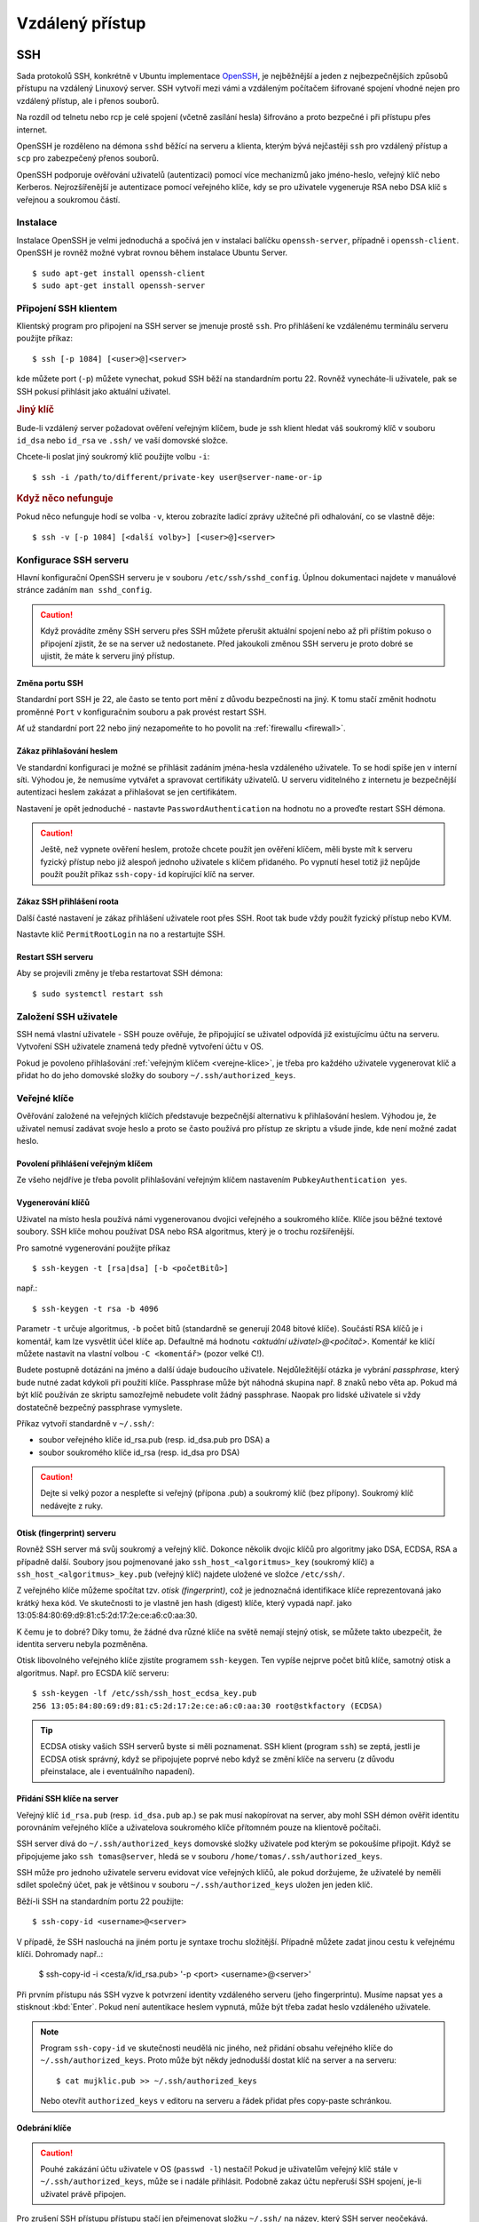 ################
Vzdálený přístup
################

.. _SSH:

***
SSH
***

Sada protokolů SSH, konkrétně v Ubuntu implementace `OpenSSH <http://www.openssh.com/>`_, je
nejběžnější a jeden z nejbezpečnějších způsobů přístupu na vzdálený Linuxový server. SSH vytvoří
mezi vámi a vzdáleným počítačem šifrované spojení vhodné nejen pro vzdálený přístup, ale i přenos
souborů.

Na rozdíl od telnetu nebo rcp je celé spojení (včetně zasílání hesla) šifrováno a proto bezpečné i
při přístupu přes internet.

OpenSSH je rozděleno na démona ``sshd`` běžící na serveru a klienta, kterým bývá nejčastěji ``ssh``
pro vzdálený přístup a ``scp`` pro zabezpečený přenos souborů.

OpenSSH podporuje ověřování uživatelů (autentizaci) pomocí více mechanizmů jako jméno-heslo, veřejný
klíč nebo Kerberos. Nejrozšířenější je autentizace pomocí veřejného klíče, kdy se pro uživatele
vygeneruje RSA nebo DSA klíč s veřejnou a soukromou částí.

Instalace
=========

Instalace OpenSSH je velmi jednoduchá a spočívá jen v instalaci balíčku ``openssh-server``, případně
i ``openssh-client``. OpenSSH je rovněž možné vybrat rovnou během instalace Ubuntu Server.

::

    $ sudo apt-get install openssh-client
    $ sudo apt-get install openssh-server

Připojení SSH klientem
======================

Klientský program pro připojení na SSH server se jmenuje prostě ``ssh``. Pro přihlášení ke
vzdálenému terminálu serveru použijte příkaz::

    $ ssh [-p 1084] [<user>@]<server>

kde můžete port (``-p``) můžete vynechat, pokud SSH běží na standardním portu 22. Rovněž
vynecháte-li uživatele, pak se SSH pokusí přihlásit jako aktuální uživatel.

.. rubric:: Jiný klíč

Bude-li vzdálený server požadovat ověření veřejným klíčem, bude je ssh klient hledat váš soukromý
klíč v souboru ``id_dsa`` nebo ``id_rsa`` ve ``.ssh/`` ve vaší domovské složce.

Chcete-li poslat jiný soukromý klíč použijte volbu ``-i``::

    $ ssh -i /path/to/different/private-key user@server-name-or-ip

.. rubric:: Když něco nefunguje

Pokud něco nefunguje hodí se volba ``-v``, kterou zobrazíte ladící zprávy užitečné při odhalování,
co se vlastně děje::

    $ ssh -v [-p 1084] [<další volby>] [<user>@]<server>

Konfigurace SSH serveru
=======================

Hlavní konfigurační OpenSSH serveru je v souboru ``/etc/ssh/sshd_config``. Úplnou dokumentaci
najdete v manuálové stránce zadáním ``man sshd_config``.

.. caution:: Když provádíte změny SSH serveru přes SSH můžete přerušit aktuální spojení nebo až
   při příštím pokuso o připojení zjistit, že se na server už nedostanete. Před jakoukoli změnou
   SSH serveru je proto dobré se ujistit, že máte k serveru jiný přístup.

Změna portu SSH
---------------

Standardní port SSH je 22, ale často se tento port mění z důvodu bezpečnosti na jiný. K tomu stačí
změnit hodnotu proměnné ``Port`` v konfiguračním souboru a pak provést restart SSH.

Ať už standardní port 22 nebo jiný nezapomeňte to ho povolit na :ref:`firewallu <firewall>`.

Zákaz přihlašování heslem
-------------------------

Ve standardní konfiguraci je možné se přihlásit zadáním jména-hesla vzdáleného uživatele. To se hodí
spíše jen v interní síti. Výhodou je, že nemusíme vytvářet a spravovat certifikáty uživatelů. U
serveru viditelného z internetu je bezpečnější autentizaci heslem zakázat a přihlašovat se jen
certifikátem.

Nastavení je opět jednoduché - nastavte ``PasswordAuthentication`` na hodnotu no a proveďte restart
SSH démona.

.. caution:: Ještě, než vypnete ověření heslem, protože chcete použít jen ověření klíčem, měli byste
   mít k serveru fyzický přístup nebo již alespoň jednoho uživatele s klíčem přidaného. Po vypnutí
   hesel totiž již nepůjde použít použít příkaz ``ssh-copy-id`` kopírující klíč na server.

Zákaz SSH přihlášení roota
--------------------------

Další časté nastavení je zákaz přihlášení uživatele root přes SSH. Root tak bude vždy použít fyzický
přístup nebo KVM.

Nastavte klíč ``PermitRootLogin`` na ``no`` a restartujte SSH.

Restart SSH serveru
-------------------

Aby se projevili změny je třeba restartovat SSH démona::

    $ sudo systemctl restart ssh

Založení SSH uživatele
======================

SSH nemá vlastní uživatele - SSH pouze ověřuje, že připojující se uživatel odpovídá již existujícímu
účtu na serveru. Vytvoření SSH uživatele znamená tedy předně vytvoření účtu v OS.

Pokud je povoleno přihlašování :ref:`veřejným klíčem <verejne-klice>`, je třeba pro každého
uživatele vygenerovat klíč a přidat ho do jeho domovské složky do soubory
``~/.ssh/authorized_keys``.

.. _verejne-klice:

Veřejné klíče
=============

Ověřování založené na veřejných klíčích představuje bezpečnější alternativu k přihlašování heslem.
Výhodou je, že uživatel nemusí zadávat svoje heslo a proto se často používá pro přístup ze skriptu a
všude jinde, kde není možné zadat heslo.

Povolení přihlášení veřejným klíčem
-----------------------------------

Ze všeho nejdříve je třeba povolit přihlašování veřejným klíčem nastavením ``PubkeyAuthentication
yes``.

Vygenerování klíčů
------------------

Uživatel na místo hesla používá námi vygenerovanou dvojici veřejného a soukromého klíče. Klíče jsou
běžné textové soubory. SSH klíče mohou používat DSA nebo RSA algoritmus, který je o trochu
rozšířenější.

Pro samotné vygenerování použijte příkaz

::

    $ ssh-keygen -t [rsa|dsa] [-b <početBitů>]

např.::

    $ ssh-keygen -t rsa -b 4096

Parametr ``-t`` určuje algoritmus, ``-b`` počet bitů (standardně se generují 2048 bitové klíče).
Součástí RSA klíčů je i komentář, kam lze vysvětlit účel klíče ap. Defaultně má hodnotu *<aktuální
uživatel>@<počítač>*. Komentář ke klíčí můžete nastavit na vlastní volbou ``-C <komentář>`` (pozor
velké C!).

Budete postupně dotázáni na jméno a další údaje budoucího uživatele. Nejdůležitější otázka je
vybrání *passphrase*, který bude nutné zadat kdykoli při použití klíče. Passphrase může být náhodná
skupina např. 8 znaků nebo věta ap. Pokud má být klíč používán ze skriptu samozřejmě nebudete volit
žádný passphrase. Naopak pro lidské uživatele si vždy dostatečně bezpečný passphrase vymyslete.

Příkaz vytvoří standardně v ``~/.ssh/``:

* soubor veřejného klíče id_rsa.pub (resp. id_dsa.pub pro DSA) a
* soubor soukromého klíče id_rsa (resp. id_dsa pro DSA)

.. caution:: Dejte si velký pozor a nespleťte si veřejný (přípona .pub) a soukromý klíč (bez
   přípony). Soukromý klíč nedávejte z ruky.

Otisk (fingerprint) serveru
---------------------------

Rovněž SSH server má svůj soukromý a veřejný klíč. Dokonce několik dvojic klíčů pro algoritmy jako
DSA, ECDSA, RSA a případně další. Soubory jsou pojmenované jako ``ssh_host_<algoritmus>_key``
(soukromý klíč) a ``ssh_host_<algoritmus>_key.pub`` (veřejný klíč) najdete uložené ve složce
``/etc/ssh/``.

Z veřejného klíče můžeme spočítat tzv. *otisk (fingerprint)*, což je jednoznačná identifikace klíče
reprezentovaná jako krátký hexa kód. Ve skutečnosti to je vlastně jen hash (digest) klíče, který
vypadá např. jako 13:05:84:80:69:d9:81:c5:2d:17:2e:ce:a6:c0:aa:30.

K čemu je to dobré? Díky tomu, že žádné dva různé klíče na světě nemají stejný otisk, se můžete
takto ubezpečit, že identita serveru nebyla pozměněna.

Otisk libovolného veřejného klíče zjistíte programem ``ssh-keygen``. Ten vypíše nejprve počet bitů
klíče, samotný otisk a algoritmus. Např. pro ECSDA klíč serveru::

    $ ssh-keygen -lf /etc/ssh/ssh_host_ecdsa_key.pub
    256 13:05:84:80:69:d9:81:c5:2d:17:2e:ce:a6:c0:aa:30 root@stkfactory (ECDSA)

.. tip:: ECDSA otisky vašich SSH serverů byste si měli poznamenat. SSH klient (program ``ssh``) se
   zeptá, jestli je ECDSA otisk správný, když se připojujete poprvé nebo když se změní klíče na
   serveru (z důvodu přeinstalace, ale i eventuálního napadení).

Přidání SSH klíče na server
---------------------------

Veřejný klíč ``id_rsa.pub`` (resp. ``id_dsa.pub`` ap.) se pak musí nakopírovat na server, aby mohl
SSH démon ověřit identitu porovnáním veřejného klíče a uživatelova soukromého klíče přítomném pouze
na klientově počítači.

SSH server dívá do ``~/.ssh/authorized_keys`` domovské složky uživatele pod kterým se pokoušíme
připojit. Když se připojujeme jako ``ssh tomas@server``, hledá se v souboru
``/home/tomas/.ssh/authorized_keys``.

SSH může pro jednoho uživatele serveru evidovat více veřejných klíčů, ale pokud doržujeme, že
uživatelé by neměli sdílet společný účet, pak je většinou v souboru ``~/.ssh/authorized_keys``
uložen jen jeden klíč.

Běží-li SSH na standardním portu 22 použijte::

    $ ssh-copy-id <username>@<server>

V případě, že SSH naslouchá na jiném portu je syntaxe trochu složitější. Případně můžete zadat jinou
cestu k veřejnému klíči. Dohromady např..:

    $ ssh-copy-id -i <cesta/k/id_rsa.pub> '-p <port> <username>@<server>'

Při prvním přístupu nás SSH vyzve k potvrzení identity vzdáleného serveru (jeho fingerprintu).
Musíme napsat ``yes`` a stisknout :kbd:`Enter`. Pokud není autentikace heslem vypnutá, může být
třeba zadat heslo vzdáleného uživatele.

.. note:: Program ``ssh-copy-id`` ve skutečnosti neudělá nic jiného, než přidání obsahu veřejného
   klíče do ``~/.ssh/authorized_keys``. Proto může být někdy jednodušší dostat klíč na server a na
   serveru::
   
       $ cat mujklic.pub >> ~/.ssh/authorized_keys
   
   Nebo otevřít ``authorized_keys`` v editoru na serveru a řádek přidat přes copy-paste schránkou.

Odebrání klíče
--------------

.. caution:: Pouhé zakázání účtu uživatele v OS (``passwd -l``) nestačí! Pokud je uživatelům
   veřejný klíč stále v ``~/.ssh/authorized_keys``, může se i nadále přihlásit. Podobně zakaz účtu
   nepřeruší SSH spojení, je-li uživatel právě připojen.

Pro zrušení SSH přístupu přístupu stačí jen přejmenovat složku ``~/.ssh/`` na název, který
SSH server neočekává.

Když jen skončila např. platnost klíče musíme otevřít ``~/.ssh/authorized_keys`` ručně zde odebrat
starý veřejný klíč.

SSH tunneling
=============

SSH je rovněž použít pro vytvoření zabezpečeného tunelu z našeho počítače na vzdálený. Tunel funguje
tak, že ssh na lokálním PC vytvoří port, který bude namapován na specifikovaný port vzdáleného
serveru. Lokální aplikace se připojují lokálně, ale ve skutečnosti je provoz přesměrován na port
vzdáleného serveru. Podobně vzdálené aplikace netuší, že připojení k nim je iniciováno ze jiného,
než místního PC.

Tímto lze obejít řadu omezeních jako např. u MySQL/MariaDB serveru, který defaultně neumožňuje jiná
připojení, než localhostu.

Vytvoření tunelu v SSH má syntaxi::

    ssh -Ng -L <lokalniPort>:localhost:<vzdalenyPort> [-p <portSSH>] [<user>@]<server>

kterou lze číst jako "vytvoř SSH spojení na <server>, a současně naslouchej na portu <lokalniPort>
mého počítače, a přesměruj všechna spojení na tento port na <vzdalenyPort> serveru".

.. 
   Časté chyby
   ===========
   
   Error: Bad file number
   ----------------------

   Tato chyba obvykle znamená, že se SSH klient (ssh) nedokázal spojit se serverem. Typickým
   důvodem je restriktivní firewall nebo proxy server.

*******
OpenVPN
*******

`OpenVPN <https://openvpn.net/>`_ je linuxovým de facto standardem pro vytváření VPN řešení. Je to
roky ověřený open source, aktivně vyvíjený, dostupný přímo z Ubuntu repozitářů, flexibilní,
spolehlivý a bezpečný VPN software. Používá SSL/TLS typ VPN (jinou možností jsou IPSec VPNky).

OpenVPN Access Server
=====================

Je snadnějším VPN řešením postaveným nad OpenVPN, které tvoří OpenVPN server, webové administrační
rozhraní a klient. Vytvoření VPN s OpenVPN Access Serverem je mnohem méně složité, než s tradičním
OpenVPN. Kromě toho Access Server nabízí i klienty pro Android a iOS.

OpenVPN Access Server je pro první dva uživatele zdarma. Poté vyžaduje zakoupení licence, která však
stojí opravdu minimálně a bezstarostnost Access Serveru oproti tradiční OpenVPN určitě vyváží.

.. figure:: img/openvpn-access-server-admin-ui.png

Instalace
---------

#. Z webu OpenVPN si stáhněte a nainstalujte OpenVPN Access Server balíček pro Ubuntu (.deb soubor)::

    $ sudo dpkg -i openvpn-as-<verze>.deb

#. Access Server se nainstaloval do do ``/usr/local/openvpn_as``. Konfigurační log najdete v
  ``/usr/local/openvpn_as/init.log``.
#. Byl založen uživatel ``openvpn``. Musíme mu nastavit heslo pomocí ``sudo passwd openvpn``.
#. Webová administrace běží na ``https:<server>:943/admin``, uživatelská část na
   ``https:<server>:943/``.
#. Pro pozdější manuální rekonfigurací můžeme použít nástroj ``/user/local/openvpn_as/ovpn-init``.

Konfigurace
-----------

Přihlaste se do OpenVPN Access Server administrace. Minimálně budeme chtít vytvořit nějaké VPN
uživatele v sekci :menuselection:`User Permissions`. V defaultní konfiguraci musí uživatelé
odpovídat uživatelům v OS (PAM autentizace).

.. figure:: img/openvpn-access-server-user-permission.png

OpenVPN Access Server klienti
-----------------------------

Všechny uživatele nasměrujte na ``https://<server>:943/``, kde se musí přihlásit svým jménem a
heslem (heslem pro OS v případě defaultní konfigurace) a poté si vyberou stažení OpenVPN klienta pro
jejich operační systém.

.. figure:: img/openvpn-access-server-client.png

V případě Ubuntu stačí provést ``sudo apt-get install openvpn``.

Rovněž si nainstalujte OpenVPN plugin pro GUI správce sítě pro snadné vytvoření OpenVPN spojení::

    $ sudo apt-get install network-manager-openvp network-manager-openvp-gnome
    $ sudo service network-manager restart